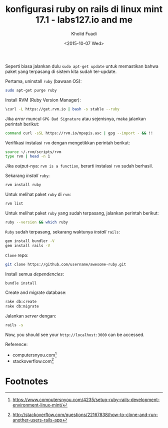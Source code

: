 #+TITLE: konfigurasi ruby on rails di linux mint 17.1 - labs127.io and me
#+AUTHOR: Kholid Fuadi
#+DATE: <2015-10-07 Wed>
#+HTML_HEAD: <link rel="stylesheet" type="text/css" href="../stylesheet.css" />
#+STARTUP: indent

Seperti biasa jalankan dulu =sudo apt-get update= untuk memastikan
bahwa paket yang terpasang di sistem kita sudah
ter-update. 

Pertama, uninstall =ruby= (bawaan OS):
#+BEGIN_SRC sh
sudo apt-get purge ruby
#+END_SRC

Install RVM (Ruby Version Manager):
#+BEGIN_SRC sh
\curl -L https://get.rvm.io | bash -s stable --ruby
#+END_SRC

Jika /error/ muncul =GPG Bad Signature= atau sejenisnya, maka jalankan
perintah berikut:

#+BEGIN_SRC sh
command curl -sSL https://rvm.io/mpapis.asc | gpg --import - && !!
#+END_SRC

Verifikasi instalasi =rvm= dengan mengetikkan perintah berikut:
#+BEGIN_SRC sh
source ~/.rvm/scripts/rvm
type rvm | head -n 1
#+END_SRC

Jika /output/-nya: =rvm is a function=, berarti instalasi =rvm= sudah
berhasil.

Sekarang /install/ =ruby=:
#+BEGIN_SRC sh
rvm install ruby
#+END_SRC

Untuk melihat paket =ruby= di =rvm=:
#+BEGIN_SRC sh
rvm list
#+END_SRC

Untuk melihat paket =ruby= yang sudah terpasang, jalankan perintah berikut:
#+BEGIN_SRC sh
ruby --version && which ruby
#+END_SRC

=Ruby= sudah terpasang, sekarang waktunya /install/ =rails=:

#+BEGIN_SRC sh
gem install bundler -V
gem install rails -V
#+END_SRC

=Clone= repo:
#+BEGIN_SRC sh
git clone https://github.com/username/awesome-ruby.git
#+END_SRC

Install semua /dependencies/:
#+BEGIN_SRC sh
bundle install
#+END_SRC

Create and migrate database:
#+BEGIN_SRC sh
rake db:create
rake db:migrate
#+END_SRC

Jalankan /server/ dengan:
#+BEGIN_SRC sh
rails -s
#+END_SRC

Now, you should see your =http://localhost:3000= can be accessed.

Reference: 
- computersnyou.com[fn:1]
- stackoverflow.com[fn:2]

* Footnotes

[fn:2] http://stackoverflow.com/questions/22167838/how-to-clone-and-run-another-users-rails-app

[fn:1] https://www.computersnyou.com/4235/setup-ruby-rails-development-environment-linux-mint/
